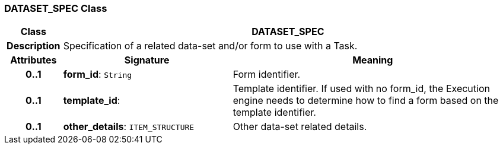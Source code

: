 === DATASET_SPEC Class

[cols="^1,3,5"]
|===
h|*Class*
2+^h|*DATASET_SPEC*

h|*Description*
2+a|Specification of a related data-set and/or form to use with a Task.

h|*Attributes*
^h|*Signature*
^h|*Meaning*

h|*0..1*
|*form_id*: `String`
a|Form identifier.

h|*0..1*
|*template_id*: 
a|Template identifier. If used with no form_id, the Execution engine needs to determine how to find a form based on the template identifier.

h|*0..1*
|*other_details*: `ITEM_STRUCTURE`
a|Other data-set related details.
|===
